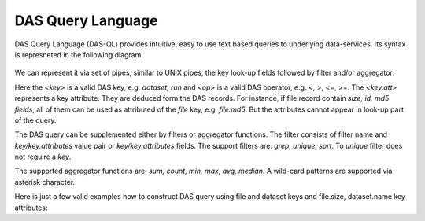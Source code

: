 DAS Query Language
==================

DAS Query Language (DAS-QL) provides intuitive, easy to use text based queries
to underlying data-services. 
Its syntax is represneted in the following diagram

.. figure::  _images/das_ql.png

We can represent it via set of pipes, similar to UNIX pipes, the key look-up
fields followed by filter and/or aggregator:

.. doctest::

   <key> <key> = <value> ... | <filter> <key.att> <op> <value>, ... | <aggregator>, ...
   <key> date last <value h|m>
   <key> date between [YYYYMMDD, YYYYMMDD]


Here the *<key>* is a valid DAS key, e.g. *dataset, run* and *<op>* is a valid DAS
operator, e.g. <, >, <=, >=. The *<key.att>* represents a key attribute.
They are deduced form the DAS records. For instance, if file record
contain *size, id, md5 fields*, all of them can be used as attributed of
the *file* key, e.g. *file.md5*. But the attributes cannot appear in look-up
part of the query.

The DAS query can be supplemented either by filters or aggregator functions.
The filter consists of filter name and *key/key.attributes* value pair or
*key/key.attributes* fields. The support filters are: *grep, unique, sort*.
To *unique* filter does not require a *key*.

The supported aggregator functions are:
*sum, count, min, max, avg, median*. A wild-card patterns are supported 
via asterisk character. 

Here is just a few valid examples how to construct DAS query using
file and dataset keys and file.size, dataset.name key attributes:

.. doctest::

    file dataset=/a/b/c | unique
    file dataset=/a/b/c | grep file.name, file.size
    file dataset=/a/b/c | sort file.name
    file dataset=/a/b/c | grep file.name, file.size, | sort file.size
    file dataset=/a/b/c | sum(file.size)
    file dataset=/a/b/c | grep file.size>1 | sum(file.size)
    file dataset=/a/b*

